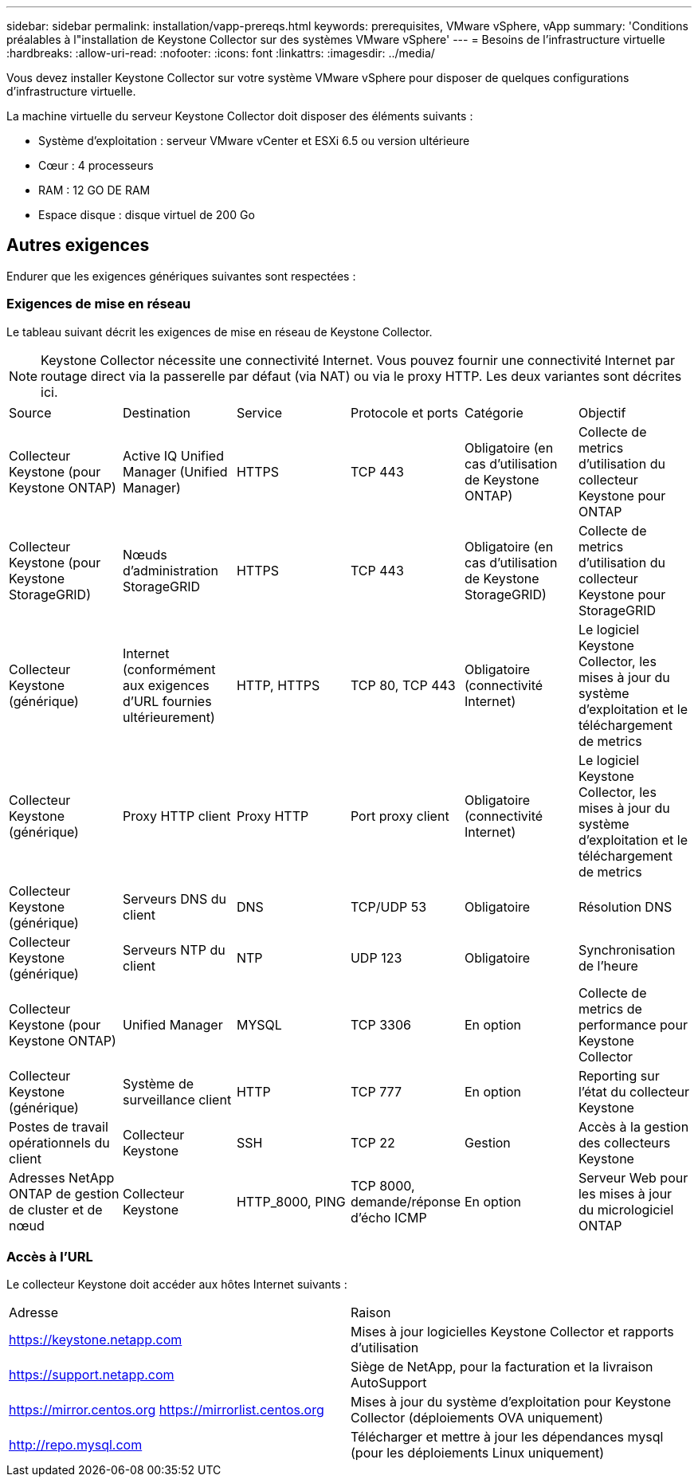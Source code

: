 ---
sidebar: sidebar 
permalink: installation/vapp-prereqs.html 
keywords: prerequisites, VMware vSphere, vApp 
summary: 'Conditions préalables à l"installation de Keystone Collector sur des systèmes VMware vSphere' 
---
= Besoins de l'infrastructure virtuelle
:hardbreaks:
:allow-uri-read: 
:nofooter: 
:icons: font
:linkattrs: 
:imagesdir: ../media/


[role="lead"]
Vous devez installer Keystone Collector sur votre système VMware vSphere pour disposer de quelques configurations d'infrastructure virtuelle.

La machine virtuelle du serveur Keystone Collector doit disposer des éléments suivants :

* Système d'exploitation : serveur VMware vCenter et ESXi 6.5 ou version ultérieure
* Cœur : 4 processeurs
* RAM : 12 GO DE RAM
* Espace disque : disque virtuel de 200 Go




== Autres exigences

Endurer que les exigences génériques suivantes sont respectées :



=== Exigences de mise en réseau

Le tableau suivant décrit les exigences de mise en réseau de Keystone Collector.


NOTE: Keystone Collector nécessite une connectivité Internet. Vous pouvez fournir une connectivité Internet par routage direct via la passerelle par défaut (via NAT) ou via le proxy HTTP. Les deux variantes sont décrites ici.

|===


| Source | Destination | Service | Protocole et ports | Catégorie | Objectif 


 a| 
Collecteur Keystone (pour Keystone ONTAP)
 a| 
Active IQ Unified Manager (Unified Manager)
 a| 
HTTPS
 a| 
TCP 443
 a| 
Obligatoire (en cas d'utilisation de Keystone ONTAP)
 a| 
Collecte de metrics d'utilisation du collecteur Keystone pour ONTAP



 a| 
Collecteur Keystone (pour Keystone StorageGRID)
 a| 
Nœuds d'administration StorageGRID
 a| 
HTTPS
 a| 
TCP 443
 a| 
Obligatoire (en cas d'utilisation de Keystone StorageGRID)
 a| 
Collecte de metrics d'utilisation du collecteur Keystone pour StorageGRID



 a| 
Collecteur Keystone (générique)
 a| 
Internet (conformément aux exigences d'URL fournies ultérieurement)
 a| 
HTTP, HTTPS
 a| 
TCP 80, TCP 443
 a| 
Obligatoire (connectivité Internet)
 a| 
Le logiciel Keystone Collector, les mises à jour du système d'exploitation et le téléchargement de metrics



 a| 
Collecteur Keystone (générique)
 a| 
Proxy HTTP client
 a| 
Proxy HTTP
 a| 
Port proxy client
 a| 
Obligatoire (connectivité Internet)
 a| 
Le logiciel Keystone Collector, les mises à jour du système d'exploitation et le téléchargement de metrics



 a| 
Collecteur Keystone (générique)
 a| 
Serveurs DNS du client
 a| 
DNS
 a| 
TCP/UDP 53
 a| 
Obligatoire
 a| 
Résolution DNS



 a| 
Collecteur Keystone (générique)
 a| 
Serveurs NTP du client
 a| 
NTP
 a| 
UDP 123
 a| 
Obligatoire
 a| 
Synchronisation de l'heure



 a| 
Collecteur Keystone (pour Keystone ONTAP)
 a| 
Unified Manager
 a| 
MYSQL
 a| 
TCP 3306
 a| 
En option
 a| 
Collecte de metrics de performance pour Keystone Collector



 a| 
Collecteur Keystone (générique)
 a| 
Système de surveillance client
 a| 
HTTP
 a| 
TCP 777
 a| 
En option
 a| 
Reporting sur l'état du collecteur Keystone



 a| 
Postes de travail opérationnels du client
 a| 
Collecteur Keystone
 a| 
SSH
 a| 
TCP 22
 a| 
Gestion
 a| 
Accès à la gestion des collecteurs Keystone



 a| 
Adresses NetApp ONTAP de gestion de cluster et de nœud
 a| 
Collecteur Keystone
 a| 
HTTP_8000, PING
 a| 
TCP 8000, demande/réponse d'écho ICMP
 a| 
En option
 a| 
Serveur Web pour les mises à jour du micrologiciel ONTAP

|===


=== Accès à l'URL

Le collecteur Keystone doit accéder aux hôtes Internet suivants :

|===


| Adresse | Raison 


 a| 
https://keystone.netapp.com[]
 a| 
Mises à jour logicielles Keystone Collector et rapports d'utilisation



 a| 
https://support.netapp.com[]
 a| 
Siège de NetApp, pour la facturation et la livraison AutoSupport



 a| 
https://mirror.centos.org[]
https://mirrorlist.centos.org[]
 a| 
Mises à jour du système d'exploitation pour Keystone Collector (déploiements OVA uniquement)



 a| 
http://repo.mysql.com[]
 a| 
Télécharger et mettre à jour les dépendances mysql (pour les déploiements Linux uniquement)

|===